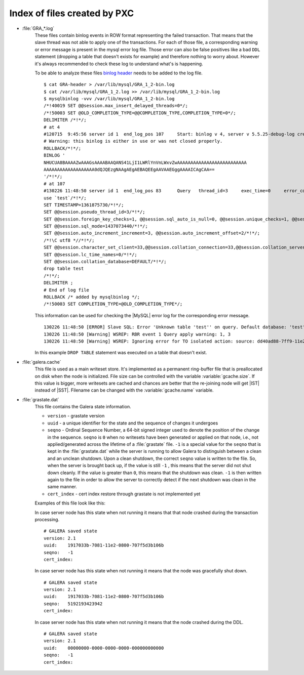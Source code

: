 .. _wsrep_file_index:

===============================
 Index of files created by PXC
===============================

* :file:`GRA_*.log`
   These files contain binlog events in ROW format representing the failed transaction. That means that the slave thread was not able to apply one of the transactions. For each of those file, a corresponding warning or error message is present in the mysql error log file. Those error can also be false positives like a bad ``DDL`` statement (dropping  a table that doesn't exists for example) and therefore nothing to worry about. However it's always recommended to check these log to understand what's is happening.

   To be able to analyze these files `binlog header <http://www.mysqlperformanceblog.com/wp-content/uploads/2012/12/GRA-header.zip>`_ needs to be added to the log file. :: 
  
      $ cat GRA-header > /var/lib/mysql/GRA_1_2-bin.log
      $ cat /var/lib/mysql/GRA_1_2.log >> /var/lib/mysql/GRA_1_2-bin.log
      $ mysqlbinlog -vvv /var/lib/mysql/GRA_1_2-bin.log 
      /*!40019 SET @@session.max_insert_delayed_threads=0*/;
      /*!50003 SET @OLD_COMPLETION_TYPE=@@COMPLETION_TYPE,COMPLETION_TYPE=0*/;
      DELIMITER /*!*/;
      # at 4
      #120715  9:45:56 server id 1  end_log_pos 107 	Start: binlog v 4, server v 5.5.25-debug-log created 120715  9:45:56 at startup
      # Warning: this binlog is either in use or was not closed properly.
      ROLLBACK/*!*/;
      BINLOG '
      NHUCUA8BAAAAZwAAAGsAAAABAAQANS41LjI1LWRlYnVnLWxvZwAAAAAAAAAAAAAAAAAAAAAAAAAA
      AAAAAAAAAAAAAAAAAAA0dQJQEzgNAAgAEgAEBAQEEgAAVAAEGggAAAAICAgCAA==
      '/*!*/;
      # at 107
      #130226 11:48:50 server id 1  end_log_pos 83 	Query	thread_id=3	exec_time=0	error_code=0
      use `test`/*!*/;
      SET TIMESTAMP=1361875730/*!*/;
      SET @@session.pseudo_thread_id=3/*!*/;
      SET @@session.foreign_key_checks=1, @@session.sql_auto_is_null=0, @@session.unique_checks=1, @@session.autocommit=1/*!*/;
      SET @@session.sql_mode=1437073440/*!*/;
      SET @@session.auto_increment_increment=3, @@session.auto_increment_offset=2/*!*/;
      /*!\C utf8 *//*!*/;
      SET @@session.character_set_client=33,@@session.collation_connection=33,@@session.collation_server=8/*!*/;
      SET @@session.lc_time_names=0/*!*/;
      SET @@session.collation_database=DEFAULT/*!*/;
      drop table test
      /*!*/;
      DELIMITER ;
      # End of log file
      ROLLBACK /* added by mysqlbinlog */;
      /*!50003 SET COMPLETION_TYPE=@OLD_COMPLETION_TYPE*/;

   This information can be used for checking the |MySQL| error log for the corresponding error message. :: 

     130226 11:48:50 [ERROR] Slave SQL: Error 'Unknown table 'test'' on query. Default database: 'test'. Query: 'drop table test', Error_code: 1051
     130226 11:48:50 [Warning] WSREP: RBR event 1 Query apply warning: 1, 3
     130226 11:48:50 [Warning] WSREP: Ignoring error for TO isolated action: source: dd40ad88-7ff9-11e2-0800-e93cbffe93d7 version: 2 local: 0 state: APPLYING flags: 65 conn_id: 3 trx_id: -1 seqnos (l: 5, g: 3, s: 2, d: 2, ts: 1361875730070283555)
  
   In this example ``DROP TABLE`` statement was executed on a table that doesn't exist.

.. _galera.cache: galera_cache

* :file:`galera.cache`
   This file is used as a main writeset store. It's implemented as a permanent ring-buffer file that is preallocated on disk when the node is initialized. File size can be controlled with the variable :variable:`gcache.size`. If this value is bigger, more writesets are cached and chances are better that the re-joining node will get |IST| instead of |SST|. Filename can be changed with the :variable:`gcache.name` variable.
  
* :file:`grastate.dat`
   This file contains the Galera state information. 
   
   * ``version`` - grastate version
   * ``uuid`` - a unique identifier for the state and the sequence of changes it undergoes
   * ``seqno`` - Ordinal Sequence Number, a 64-bit signed integer used to denote the position of the change in the sequence. ``seqno`` is ``0`` when no writesets have been generated or applied on that node, i.e., not applied/generated across the lifetime of a :file:`grastate` file. ``-1`` is a special value for the ``seqno`` that is kept in the :file:`grastate.dat` while the server is running to allow Galera to distinguish between a clean and an unclean shutdown. Upon a clean shutdown, the correct ``seqno`` value is written to the file. So, when the server is brought back up, if the value is still ``-1`` , this means that the server did not shut down cleanly. If the value is greater than ``0``, this means that the shutdown was clean. ``-1`` is then written again to the file in order to allow the server to correctly detect if the next shutdown was clean in the same manner.
   * ``cert_index`` - cert index restore through grastate is not implemented yet  

   Examples of this file look like this: 
  
   In case server node has this state when not running it means that that node crashed during the transaction processing. :: 

    # GALERA saved state
    version: 2.1
    uuid:    1917033b-7081-11e2-0800-707f5d3b106b
    seqno:   -1
    cert_index:

   In case server node has this state when not running it means that the node was gracefully shut down. :: 

    # GALERA saved state
    version: 2.1
    uuid:    1917033b-7081-11e2-0800-707f5d3b106b
    seqno:   5192193423942
    cert_index:

   In case server node has this state when not running it means that the node crashed during the DDL. ::

    # GALERA saved state
    version: 2.1
    uuid:    00000000-0000-0000-0000-000000000000
    seqno:   -1
    cert_index:


